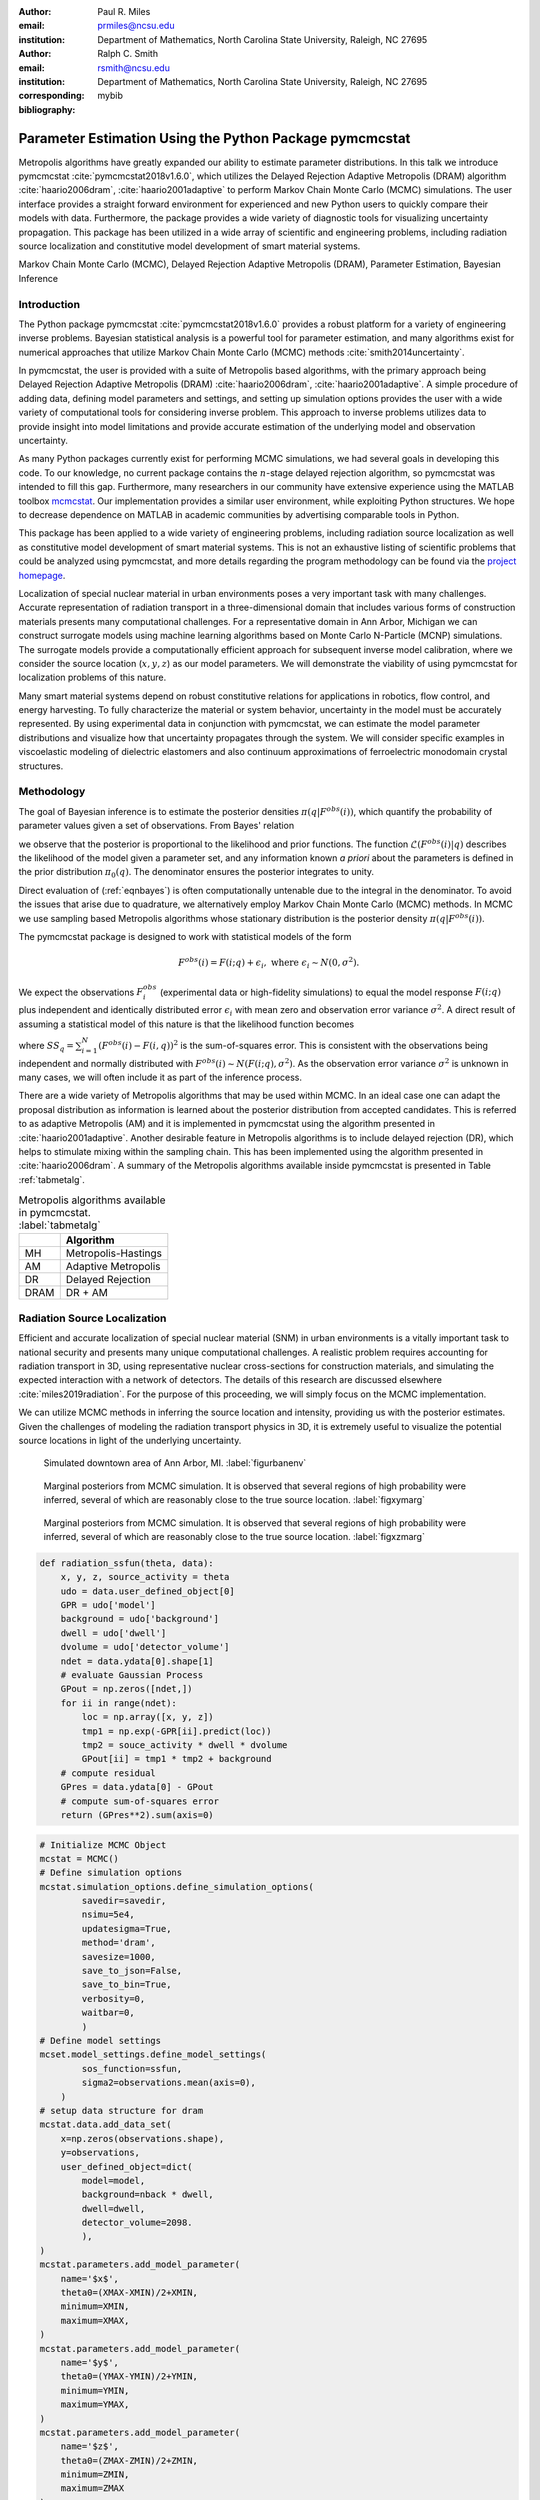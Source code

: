 :author: Paul R. Miles
:email: prmiles@ncsu.edu
:institution: Department of Mathematics, North Carolina State University, Raleigh, NC 27695

:author: Ralph C. Smith
:email: rsmith@ncsu.edu
:institution: Department of Mathematics, North Carolina State University, Raleigh, NC 27695
:corresponding:

:bibliography: mybib


--------------------------------------------------------
Parameter Estimation Using the Python Package pymcmcstat
--------------------------------------------------------

.. class:: abstract

   Metropolis algorithms have greatly expanded our ability to estimate
   parameter distributions.  In this talk we introduce pymcmcstat
   :cite:`pymcmcstat2018v1.6.0`, which utilizes the Delayed Rejection
   Adaptive Metropolis (DRAM) algorithm :cite:`haario2006dram`,
   :cite:`haario2001adaptive` to perform Markov Chain Monte Carlo (MCMC)
   simulations.  The user interface provides a straight forward environment
   for experienced and new Python users to quickly compare their models
   with data.  Furthermore, the package provides a wide variety of diagnostic
   tools for visualizing uncertainty propagation.  This package has been
   utilized in a wide array of scientific and engineering problems, including
   radiation source localization and constitutive model development of smart
   material systems.

.. class:: keywords

   Markov Chain Monte Carlo (MCMC), Delayed Rejection Adaptive Metropolis (DRAM), Parameter Estimation, Bayesian Inference


Introduction
------------

The Python package pymcmcstat :cite:`pymcmcstat2018v1.6.0` provides a robust
platform for a variety of engineering inverse problems.  Bayesian
statistical analysis is a powerful tool for parameter estimation,
and many algorithms exist for numerical approaches that utilize
Markov Chain Monte Carlo (MCMC) methods :cite:`smith2014uncertainty`.
   
In pymcmcstat, the user is provided with a suite of Metropolis based
algorithms, with the primary approach being Delayed Rejection Adaptive
Metropolis (DRAM) :cite:`haario2006dram`, :cite:`haario2001adaptive`.  A simple
procedure of adding data, defining model parameters and settings, and
setting up simulation options provides the user with a wide variety of
computational tools for considering inverse problem.  This approach to
inverse problems utilizes data to provide insight into model limitations
and provide accurate estimation of the underlying model and observation
uncertainty. 

As many Python packages currently exist for performing MCMC simulations,
we had several goals in developing this code.  To our knowledge, no
current package contains the :math:`n`-stage delayed rejection algorithm,
so pymcmcstat was intended to fill this gap.  Furthermore, many
researchers in our community have extensive experience using the MATLAB
toolbox `mcmcstat <https://mjlaine.github.io/mcmcstat/>`_.  Our implementation provides a similar user environment,
while exploiting Python structures.  We hope to decrease dependence on
MATLAB in academic communities by advertising comparable tools in Python.

This package has been applied to a wide variety of engineering problems,
including radiation source localization as well as constitutive model
development of smart material systems.  This is not an exhaustive listing
of scientific problems that could be analyzed using pymcmcstat, and more
details regarding the program methodology can be found via the `project
homepage <https://github.com/prmiles/pymcmcstat/wiki>`_.

Localization of special nuclear material in urban environments poses a
very important task with many challenges.  Accurate representation of
radiation transport in a three-dimensional domain that includes various
forms of construction materials presents many computational challenges.
For a representative domain in Ann Arbor, Michigan we can construct
surrogate models using machine learning algorithms based on Monte Carlo
N-Particle (MCNP) simulations.  The surrogate models provide a
computationally efficient approach for subsequent inverse model
calibration, where we consider the source location (:math:`x, y, z`) as our
model parameters.  We will demonstrate the viability of using pymcmcstat
for localization problems of this nature.

Many smart material systems depend on robust constitutive relations for
applications in robotics, flow control, and energy harvesting.  To fully
characterize the material or system behavior, uncertainty in the model must
be accurately represented.  By using experimental data in conjunction with
pymcmcstat, we can estimate the model parameter distributions and visualize
how that uncertainty propagates through the system.  We will consider
specific examples in viscoelastic modeling of dielectric elastomers and
also continuum approximations of ferroelectric monodomain crystal
structures.

Methodology
-----------
The goal of Bayesian inference is to estimate the posterior densities :math:`\pi(q|F^{obs}(i))`, which quantify the probability of parameter values given a set of observations.  From Bayes' relation

.. math::
    :label: eqnbayes

    \pi(q|F^{obs}(i)) = \frac{\mathcal{L}(F^{obs}(i)|q)\pi_0(q)}{\int_{\mathbb{R}^p}\mathcal{L}(F^{obs}(i)|q)\pi_0(q)dq},

we observe that the posterior is proportional to the likelihood and prior functions.  The function :math:`\mathcal{L}(F^{obs}(i)|q)` describes the likelihood of the model given a parameter set, and any information known *a priori* about the parameters is defined in the prior distribution :math:`\pi_0(q)`.  The denominator ensures the posterior integrates to unity.

Direct evaluation of (:ref:`eqnbayes`) is often computationally untenable due to the integral in the denominator.  To avoid the issues that arise due to quadrature, we alternatively employ Markov Chain Monte Carlo (MCMC) methods.  In MCMC we use sampling based Metropolis algorithms whose stationary distribution is the posterior density :math:`\pi(q|F^{obs}(i))`.

The pymcmcstat package is designed to work with statistical models of the form

.. math::

    F^{obs}(i) = F(i; q) + \epsilon_i,\; \text{where}\; \epsilon_i\sim\mathit{N}(0, \sigma^2).

We expect the observations :math:`F_i^{obs}` (experimental data or high-fidelity simulations) to equal the model response :math:`F(i; q)` plus independent and identically distributed error :math:`\epsilon_i` with mean zero and observation error variance :math:`\sigma^2`.  A direct result of assuming a statistical model of this nature is that the likelihood function becomes

.. math::
    :label: eqnlikelihood

    \mathcal{L}(F^{obs}(i)|q) = \exp\Big(-\frac{SS_q}{2\sigma^2}\Big),

where :math:`SS_q=\sum_{i=1}^N(F^{obs}(i) - F(i, q))^2` is the sum-of-squares error.  This is consistent with the observations being independent and normally distributed with :math:`F^{obs}(i)\sim\mathit{N}(F(i;q), \sigma^2)`.  As the observation error variance :math:`\sigma^2` is unknown in many cases, we will often include it as part of the inference process.

There are a wide variety of Metropolis algorithms that may be used within MCMC.  In an ideal case one can adapt the proposal distribution as information is learned about the posterior distribution from accepted candidates.  This is referred to as adaptive Metropolis (AM) and it is implemented in pymcmcstat using the algorithm presented in :cite:`haario2001adaptive`.  Another desirable feature in Metropolis algorithms is to include delayed rejection (DR), which helps to stimulate mixing within the sampling chain.  This has been implemented using the algorithm presented in :cite:`haario2006dram`.  A summary of the Metropolis algorithms available inside pymcmcstat is presented in Table :ref:`tabmetalg`.

.. table:: Metropolis algorithms available in pymcmcstat. :label:`tabmetalg`

   +----+--------------------------+
   |    | Algorithm                |
   +====+==========================+
   | MH | Metropolis-Hastings      |
   +----+--------------------------+
   | AM | Adaptive Metropolis      |
   +----+--------------------------+
   | DR | Delayed Rejection        |
   +----+--------------------------+
   |DRAM| DR + AM                  |
   +----+--------------------------+

Radiation Source Localization
-----------------------------
Efficient and accurate localization of special nuclear material (SNM) in
urban environments is a vitally important task to national security and
presents many unique computational challenges. A realistic problem requires
accounting for radiation transport in 3D, using representative nuclear
cross-sections for construction materials, and simulating the expected
interaction with a network of detectors.  The details of this research
are discussed elsewhere :cite:`miles2019radiation`.  For the purpose of this
proceeding, we will simply focus on the MCMC implementation.

We can utilize MCMC methods in inferring the source location and intensity,
providing us with the posterior estimates.  Given the challenges of modeling
the radiation transport physics in 3D, it is extremely useful to visualize
the potential source locations in light of the underlying uncertainty.

.. figure:: figures/annarbor_python.png

   Simulated downtown area of Ann Arbor, MI. :label:`figurbanenv`

.. figure:: figures/x_vs_y.eps

   Marginal posteriors from MCMC simulation.  It is observed that several
   regions of high probability were inferred, several of which are reasonably
   close to the true source location. :label:`figxymarg`

.. figure:: figures/x_vs_z.eps

   Marginal posteriors from MCMC simulation.  It is observed that several
   regions of high probability were inferred, several of which are reasonably
   close to the true source location. :label:`figxzmarg`

.. code-block:: python

    def radiation_ssfun(theta, data):
        x, y, z, source_activity = theta
        udo = data.user_defined_object[0]
        GPR = udo['model']
        background = udo['background']
        dwell = udo['dwell']
        dvolume = udo['detector_volume']
        ndet = data.ydata[0].shape[1]
        # evaluate Gaussian Process
        GPout = np.zeros([ndet,])
        for ii in range(ndet):
            loc = np.array([x, y, z])
            tmp1 = np.exp(-GPR[ii].predict(loc))
            tmp2 = souce_activity * dwell * dvolume
            GPout[ii] = tmp1 * tmp2 + background
        # compute residual
        GPres = data.ydata[0] - GPout
        # compute sum-of-squares error
        return (GPres**2).sum(axis=0)

.. code-block:: python

    # Initialize MCMC Object
    mcstat = MCMC()
    # Define simulation options
    mcstat.simulation_options.define_simulation_options(
            savedir=savedir,
            nsimu=5e4,
            updatesigma=True,
            method='dram',
            savesize=1000,
            save_to_json=False,
            save_to_bin=True,
            verbosity=0,
            waitbar=0,
            )
    # Define model settings
    mcset.model_settings.define_model_settings(
            sos_function=ssfun,
            sigma2=observations.mean(axis=0),
        )
    # setup data structure for dram
    mcstat.data.add_data_set(
        x=np.zeros(observations.shape),
        y=observations,
        user_defined_object=dict(
            model=model,
            background=nback * dwell,
            dwell=dwell,
            detector_volume=2098.
            ),
    )
    mcstat.parameters.add_model_parameter(
        name='$x$',
        theta0=(XMAX-XMIN)/2+XMIN,
        minimum=XMIN,
        maximum=XMAX,
    )
    mcstat.parameters.add_model_parameter(
        name='$y$',
        theta0=(YMAX-YMIN)/2+YMIN,
        minimum=YMIN,
        maximum=YMAX,
    )
    mcstat.parameters.add_model_parameter(
        name='$z$',
        theta0=(ZMAX-ZMIN)/2+ZMIN,
        minimum=ZMIN,
        maximum=ZMAX
    )
    mcstat.parameters.add_model_parameter(
        name='$I$',
        theta0=(IMAX-IMIN)/2+IMIN,
        minimum=IMIN,
        maximum=IMAX,
    )
    # Run simulation
    mcstat.run_simulation()

Viscoelastic Modeling of Dielectric Elastomers
----------------------------------------------

Dielectric elastomers as part of adaptive structures provide unique capabilities for control
of a structure's shape, stiffness, and damping :cite:`smith2005smart`.  Many of
these materials exhibit viscoelastic behavior which varies significantly with the
rate of deformation :cite:`rubinstein2003polymer`.  Figure :ref:`figfinalcycles` shows
uni-axial experimental data for the elastomer Very High Bond (VHB) 4910, which highlights
how the hysteretic behavior increases with the rate of deformation.  For more details
regarding the experimental procedure, the reader is referred to :cite:`miles2015bayesian`.

.. figure:: figures/final_cycle_for_each_rate.png
   
    Experimental data for VHB 4910. :label:`figfinalcycles`

.. code-block:: python

    # Setup MCMC object
    mcstat = MCMC()
    # add data
    mcstat.data.add_data_set(
            x=time,
            y=stress,
            user_defined_object=dict(
                    stretch_function=stretch_function,
                    num=400,
                    quadset=None,
                    num_cores=multiprocessing.cpu_count())
            )
    # define model parameters
    mcstat.parameters.add_model_parameter(
            name='$G_c$',
            theta0=lstheta0['Gc'],
            minimum=bounds['Gc'][0],
            maximum=bounds['Gc'][1])
    mcstat.parameters.add_model_parameter(
            name='$G_e$',
            theta0=lstheta0['Ge'],
            minimum=bounds['Ge'][0],
            maximum=bounds['Ge'][1])
    mcstat.parameters.add_model_parameter(
            name='$\\lambda_{max}$',
            theta0=lstheta0['lam_max'],
            minimum=bounds['lam_max'][0],
            maximum=bounds['lam_max'][1])
    mcstat.parameters.add_model_parameter(
            name='$\\eta$',
            theta0=lstheta0['eta'],
            minimum=bounds['eta'][0],
            maximum=bounds['eta'][1])
    mcstat.parameters.add_model_parameter(
            name='$\\gamma$',
            theta0=lstheta0['gamma'],
            minimum=bounds['gamma'][0],
            maximum=bounds['gamma'][1],
            sample=False)
    mcstat.parameters.add_model_parameter(
            name='$\\beta$',
            theta0=lstheta0['beta'],
            minimum=bounds['beta'][0],
            maximum=bounds['beta'][1])
    mcstat.parameters.add_model_parameter(
            name='$\\alpha$',
            theta0=lstheta0['alpha'],
            minimum=bounds['alpha'][0],
            maximum=bounds['alpha'][1])
    # Setup simulation options
    mcstat.simulation_options.define_simulation_options(
            nsimu=nsimu,
            updatesigma=True,
            save_to_bin=True,
            method='dram',
            savedir=outputdir,
            savesize=int(nsimu/10),
            )
    # Define model settings
    mcstat.model_settings.define_model_settings(
            sos_function=dtbx.ssfun,
            sigma2=mse)
    # Execute MCMC simulation
    mcstat.run_simulation()    

Monodomain Crystal Structure Modeling in Ferroelectric Ceramics
---------------------------------------------------------------

Ferroelectric materials are used in a wide variety of engineering applications
:cite:`smith2005smart`, necessitating methodologies that can account for
uncertainty across multi-scale physics models.  Bayesian statistics allow us to
quantify model parameter uncertainty associated with approximating lattice strain and full-field electron density from density functional theory calculations as a homogenized, electromechanical continuum.

Consider the 6th order Landau function, :math:`u(q, {\bf P})`, where :math:`q = [\alpha_{1},\alpha_{11},\alpha_{111},\alpha_{12},\alpha_{112},\alpha_{123}]`. The Landau energy is a function of 3-dimensional polarization space, :math:`{\bf P}=[P_1, P_2, P_3]`. For the purpose of this example, we consider the case where :math:`P_1 = 0`.  Often times we are interested in using information calculated from Density Functional Theory (DFT) calculations in order to inform our continuum approximations, such as our Landau function. For this example, we will assume we have a set of energy calculations corresponding to different values of :math:`P_2` and :math:`P_3` which were found using DFT. For more details regarding this type of research, the reader is referred to :cite:`miles2018analysis` and :cite:`leon2018analysis`.

.. figure:: figures/monodomain_pairwise.png

   Pairwise correlation from MCMC simulation.  Strong correlation is observed
   between several of the Landau parameters, which supports the results
   from the sensitivity analysis discussed in :cite:`leon2018analysis`. :label:`figmonodomainpairs`
 
Concluding Remarks
------------------
In this paper we have demonstrated two distinct areas of scientific study
where MCMC methods provide enhanced understanding of the underlying physics.
The pymcmcstat package presents a robust platform from which to perform
a wide array of Bayesian inverse problems.  Several Metropolis algorithms
are available, including Delayed Rejection Adaptive Metropolis (DRAM).

With regarding to radiation transport, the resulting posterior
distributions illuminate potential source locations with higher probability.
In practice, isolating a source location to within the span of a few buildings
is a very useful result which can be used to motivate future detector
placement.

In considering viscoelasticity models, we calibrated the
parameters and propagated the uncertainty through the model to generate
credible and prediction intervals.  This provided insight regarding model
limitations and led to the implementation of the fractional-order approach.

The pymcmcstat is currently limited to Gaussian likelihood and prior
functions.  To improve the overall usefulness of the code will require
expanding its functionality to allow for user-defined likelihood and prior
functions.  We designed the package to serve as a Python
replacement for the MATLAB toolbox `mcmcstat`, so it is important to
maintain the features of the original user interface for ease of transition
from one platform to another.

Acknowledgments
---------------

This research was supported by the Department of Energy National Nuclear
Security Administration (NNSA) under the Award Number DE-NA0002576 through
the Consortium for Nonproliferation Enabling Capabilities (CNEC).

References
----------
